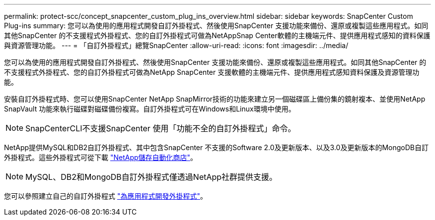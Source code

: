 ---
permalink: protect-scc/concept_snapcenter_custom_plug_ins_overview.html 
sidebar: sidebar 
keywords: SnapCenter Custom Plug-ins 
summary: 您可以為使用的應用程式開發自訂外掛程式、然後使用SnapCenter 支援功能來備份、還原或複製這些應用程式。如同其他SnapCenter 的不支援程式外掛程式、您的自訂外掛程式可做為NetAppSnap Center軟體的主機端元件、提供應用程式感知的資料保護與資源管理功能。 
---
= 「自訂外掛程式」總覽SnapCenter
:allow-uri-read: 
:icons: font
:imagesdir: ../media/


[role="lead"]
您可以為使用的應用程式開發自訂外掛程式、然後使用SnapCenter 支援功能來備份、還原或複製這些應用程式。如同其他SnapCenter 的不支援程式外掛程式、您的自訂外掛程式可做為NetApp SnapCenter 支援軟體的主機端元件、提供應用程式感知資料保護及資源管理功能。

安裝自訂外掛程式時、您可以使用SnapCenter NetApp SnapMirror技術的功能來建立另一個磁碟區上備份集的鏡射複本、並使用NetApp SnapVault 功能來執行磁碟對磁碟備份複寫。自訂外掛程式可在Windows和Linux環境中使用。


NOTE: SnapCenterCLI不支援SnapCenter 使用「功能不全的自訂外掛程式」命令。

NetApp提供MySQL和DB2自訂外掛程式、其中包含SnapCenter 不支援的Software 2.0及更新版本、以及3.0及更新版本的MongoDB自訂外掛程式。這些外掛程式可從下載 https://automationstore.netapp.com/home.shtml["NetApp儲存自動化商店"^]。


NOTE: MySQL、DB2和MongoDB自訂外掛程式僅透過NetApp社群提供支援。

您可以參照建立自己的自訂外掛程式 link:concept_develop_a_plug_in_for_your_application.html["為應用程式開發外掛程式"^]。

